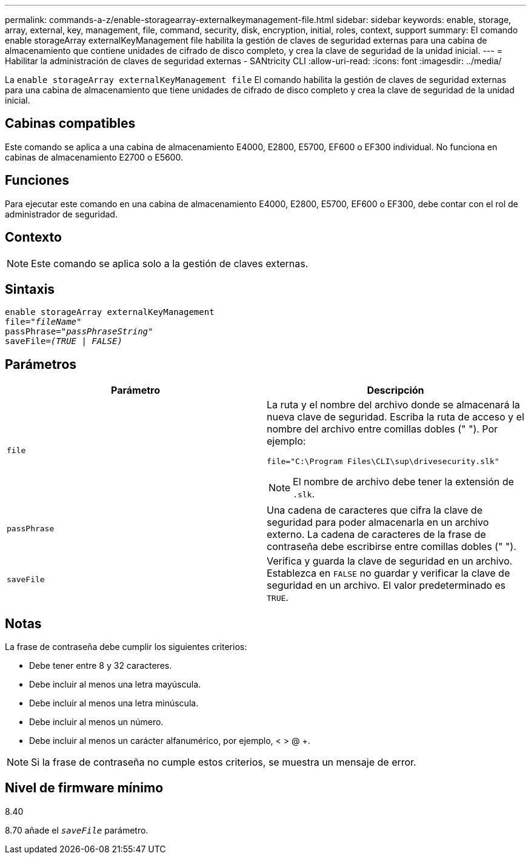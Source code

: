 ---
permalink: commands-a-z/enable-storagearray-externalkeymanagement-file.html 
sidebar: sidebar 
keywords: enable, storage, array, external, key, management, file, command, security, disk, encryption, initial, roles, context, support 
summary: El comando enable storageArray externalKeyManagement file habilita la gestión de claves de seguridad externas para una cabina de almacenamiento que contiene unidades de cifrado de disco completo, y crea la clave de seguridad de la unidad inicial. 
---
= Habilitar la administración de claves de seguridad externas - SANtricity CLI
:allow-uri-read: 
:icons: font
:imagesdir: ../media/


[role="lead"]
La `enable storageArray externalKeyManagement file` El comando habilita la gestión de claves de seguridad externas para una cabina de almacenamiento que tiene unidades de cifrado de disco completo y crea la clave de seguridad de la unidad inicial.



== Cabinas compatibles

Este comando se aplica a una cabina de almacenamiento E4000, E2800, E5700, EF600 o EF300 individual. No funciona en cabinas de almacenamiento E2700 o E5600.



== Funciones

Para ejecutar este comando en una cabina de almacenamiento E4000, E2800, E5700, EF600 o EF300, debe contar con el rol de administrador de seguridad.



== Contexto

[NOTE]
====
Este comando se aplica solo a la gestión de claves externas.

====


== Sintaxis

[source, cli, subs="+macros"]
----
enable storageArray externalKeyManagement
pass:quotes[file="_fileName_"]
pass:quotes[passPhrase="_passPhraseString_"]
pass:quotes[saveFile=_(TRUE | FALSE)_]
----


== Parámetros

[cols="2*"]
|===
| Parámetro | Descripción 


 a| 
`file`
 a| 
La ruta y el nombre del archivo donde se almacenará la nueva clave de seguridad. Escriba la ruta de acceso y el nombre del archivo entre comillas dobles (" "). Por ejemplo:

[listing]
----
file="C:\Program Files\CLI\sup\drivesecurity.slk"
----
[NOTE]
====
El nombre de archivo debe tener la extensión de `.slk`.

====


 a| 
`passPhrase`
 a| 
Una cadena de caracteres que cifra la clave de seguridad para poder almacenarla en un archivo externo. La cadena de caracteres de la frase de contraseña debe escribirse entre comillas dobles (" ").



 a| 
`saveFile`
 a| 
Verifica y guarda la clave de seguridad en un archivo. Establezca en `FALSE` no guardar y verificar la clave de seguridad en un archivo. El valor predeterminado es `TRUE`.

|===


== Notas

La frase de contraseña debe cumplir los siguientes criterios:

* Debe tener entre 8 y 32 caracteres.
* Debe incluir al menos una letra mayúscula.
* Debe incluir al menos una letra minúscula.
* Debe incluir al menos un número.
* Debe incluir al menos un carácter alfanumérico, por ejemplo, < > @ +.


[NOTE]
====
Si la frase de contraseña no cumple estos criterios, se muestra un mensaje de error.

====


== Nivel de firmware mínimo

8.40

8.70 añade el `_saveFile_` parámetro.
